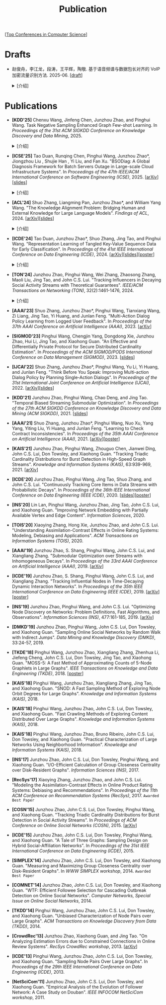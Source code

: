 # -*- fill-column: 120; -*-
#+TITLE: Publication
#+URI: /publication/
#+OPTIONS: toc:nil num:nil

[[[file:../article/conference_list.org][Top Conferences in Computer Science]]]


* Drafts

- 赵俊舟，李江龙，段涛，王平辉，陶敬. 基于语音频谱与数据包长对齐的 VoIP 加密流量识别方法. 2025-06. [[[file:assets/Draft_VoIP.pdf][draft]]]
  #+BEGIN_EXPORT html
  <details>
  <summary>[介绍]</summary>
  <p>随着智能手机等移动终端的迅速普及，以微信电话为代表的互联网语音（Voice over Internet Protocol, VoIP）应用日益流行。
  VoIP 应用在开放的 Internet 中传递涉及用户隐私的语音内容，保障用户个人数据安全至关重要。本文采集并分析了包括微信、TIM、
  腾讯会议、钉钉在内的四款流行 VoIP 应用在使用过程中产生的语音流量，发现尽管 VoIP 应用普遍采用私有语音编码算法、加密通
  信等手段保障安全，但是 VoIP 加密流量的传输模式仍有可能泄露用户属性、用户身份，甚至通话内容等敏感信息，存在隐私泄露风
  险。本文通过测量分析四种 VoIP 应用的加密流量传输模式与用户属性、通话内容等方面的关联关系，发现语音频率与数据包长存在
  明显的相关性，并基于该发现设计了一种语音频谱与数据包长对齐的 VoIP 加密流量识别方法——VPrint。VPrint 较已有的加密流量
  识别方法能更准确识别 VoIP 加密流量。以微信为例，VPrint 在用户性别识别、用户身份识别、通话语种识别和短语识别任务上的
  F1 值分别达到 0.77、0.99、0.88 和 0.92。本文研究结果表明微信等流行 VoIP 应用存在安全隐患，并建议相关厂商采取数据包填
  充等措施提升安全性，避免造成用户隐私泄露。
  </p>
  #+END_EXPORT
  [[file:images/voip.png]]
  #+BEGIN_EXPORT html
  </details>
  #+END_EXPORT

* Publications

- *[KDD'25]* Chenxu Wang, Jinfeng Chen, Junzhou Zhao, and Pinghui Wang. Task Negative Sampling Enhanced Graph Few-shot
  Learning. In /Proceedings of the 31st ACM SIGKDD Conference on Knowledge Discovery and Data Mining/, 2025.
   #+BEGIN_EXPORT html
  <details>
  <summary>[介绍]</summary>
  <p>
  图少样本节点分类（GFSNC）已成为解决图结构网络中有限标注数据学习挑战的一种有前景的方法。尽管图神经网络（GNNs）在节点分
  类任务中取得了成功，但其性能严重依赖于大量标注数据的可用性，这在实际场景中往往难以实现。为了解决这一问题，GFSNC 采用了
  元学习的阶段性范式，即模型在一系列元任务上进行训练。然而，现有的方法面临两个关键限制：（i）它们专注于单个元任务内的局
  部分布，忽略了全局数据分布；（ii）它们优化模型以最小化类内距离，而没有充分解决类间可分性问题，导致性能欠佳。
  本文提出了 TaskNS，这是一种新颖的 GFSNC 框架，通过在元训练任务中引入任务负样本来解决这些限制。通过纳入当前元任务之外类
  别的样本，我们的框架使模型能够逐渐学习图数据的全局分布。此外，我们设计了一种新颖的损失函数，以增强模型区分不同类别查询
  样本的能力。该损失函数不仅确保了类内紧凑性高，还通过利用任务负样本最大化了类间分离。为了进一步提高任务负样本的质量，我
  们提出了一种基于 h 跳邻居的采样方法，该方法利用了图的拓扑结构。它选择与查询样本结构上接近的任务负样本，确保它们对模型
  具有信息量且具有挑战性。在四个基准数据集上进行的大量实验表明，TaskNS 有效，与最先进的方法相比，平均准确率（ACC）提高了
  4.6%，F1 分数提高了 4.9%。
  </p>
  #+END_EXPORT
  [[file:images/graph_few_shot.png]]
  #+BEGIN_EXPORT html
  </details>
  #+END_EXPORT

- *[ICSE'25]* Tao Duan, Runqing Chen, Pinghui Wang, Junzhou Zhao*, Jiongzhou Liu , Shujie Han , Yi Liu, and Fan Xu.
  "BSODiag: A Global Diagnosis Framework for Batch Servers Outage in Large-scale Cloud Infrastructure Systems". In
  /Proceedings of the 47th IEEE/ACM International Conference on Software Engineering (ICSE)/, 2025. [[[https://arxiv.org/abs/2502.15728][arXiv]]][[[file:assets/BSODiag_ICSE25_Slides.pdf][slides]]]
  #+BEGIN_EXPORT html
  <details>
  <summary>[介绍]</summary>
  <p>云基础设施中的故障会严重影响云服务的稳定性和可用性，批量服务器宕机故障会导致所有上游服务完全不可用。批量服务器宕机
  故障诊断问题旨在准确、及时地分析故障的根因，辅助故障排除。这是一个具有挑战性的任务：首先，云基础设施中收集的单模态粗粒
  度故障监测数据不足以全面描述故障情况；其次，由于设备之间复杂的依赖关系，故障往往是多个故障累积的结果，故障之间的关联难
  以确定。为了解决这些问题，本文提出 BSODiag，一个用于批量服务器宕机故障无监督且轻量级的诊断框架。BSODiag 提供了全局分析
  视角，全面探究来自多源监控数据的故障信息，对故障的时空关联进行建模，并提供准确且可解释的诊断结果。在阿里巴巴云基础设施
  上进行的实验表明，BSODiag 在 PR@3 上达到了 87.5%，在 PCR 上达到了 46.3%，分别比基线方法高出 10.2% 和 3.7%。
  </p>
  #+END_EXPORT
  [[file:images/BSODiag.png]]
  #+BEGIN_EXPORT html
  </details>
  #+END_EXPORT

- *[ACL'24]* Shuo Zhang, Liangming Pan, Junzhou Zhao*, and William Yang Wang. "The Knowledge Alignment Problem:
  Bridging Human and External Knowledge for Large Language Models". /Findings of ACL/, 2024. [[[https://arxiv.org/abs/2305.13669][arXiv]]][[[file:assets/MixAlign.pdf][slides]]]
  #+BEGIN_EXPORT html
  <details>
  <summary>[介绍]</summary>
  <p>大模型通常需要基于外部知识来生成真实可靠的答案。然而，即便外部知识库有正确的依据，大模型也可能忽略这些依据，转而依
  赖错误的知识或自身偏见来胡编乱造，进而产生模型幻觉。由于用户大多不了解知识库的具体内容，当用户的问题与检索到的依据没有
  直接关联时，就会产生模型幻觉。本研究提出了知识对齐问题并给出了 MixAlign 框架，该框架能与用户和知识库进行交互，获取并整
  合有关用户问题与存储信息之间关系的澄清信息。MixAlign 利用语言模型实现自动知识对齐，并在必要时通过用户澄清进一步增强这
  种对齐。实验结果表明，知识对齐在提升模型性能和减少模型幻觉方面起着关键作用，分别提高了 22.2% 和 27.1%。
  </p>
  #+END_EXPORT
  [[file:images/MixAlign.png]]
  #+BEGIN_EXPORT html
  </details>
  #+END_EXPORT

- *[ICDE'24]* Tao Duan, Junzhou Zhao*, Shuo Zhang, Jing Tao, and Pinghui Wang. "Representation Learning of Tangled
  Key-Value Sequence Data for Early Classification". In /Proceedings of the 41st IEEE International Conference on Data
  Engineering (ICDE)/, 2024. [[[https://arxiv.org/abs/2404.07454][arXiv]]][[[file:assets/ICDE2024_slides.pdf][slides]]][[[file:assets/ICDE2024_poster.pdf][poster]]]
  #+BEGIN_EXPORT html
  <details>
  <summary>[介绍]</summary>
  <p>键值序列数据出现在各种现实应用中，从电子商务中的用户购物记录序列，到网络流量中的数据包序列。对这些键值序列进行分类
  在许多场景中都很重要，例如用户画像和恶意流量识别。在许多时间敏感场景中，除了准确分类键值序列的要求外，还希望尽早对键值
  序列进行分类，以便快速响应。然而，这两个目标本质上是相互冲突的。本研究提出一个新的纠缠键值序列快速分类问题，其中纠缠键
  值序列是具有不同键的多个并发键值序列的混合。目标是对具有相同键的每个单独的键值序列进行准确且快速分类。为解决这一问题，
  本文提出键值序列早期协同分类框架，该框架通过键相关性和值相关性来利用纠缠键值序列中项目之间的内部和相互关联，从而学习出
  更好的序列表示。同时，一种时间感知的停止策略决定何时停止观察键值序列，并根据当前的序列表示对其进行分类。在真实世界和合
  成数据集上的实验表明，本文的方法显著优于最先进的基线方法。在相同的预测提前率条件下，本文方法将预测准确率提高了 4.7% 至
  17.5%，并将准确率和提前率的调和平均值提高了 3.7% 至 14.0%。
  </p>
  #+END_EXPORT
  [[file:images/KVEC.png]]
  #+BEGIN_EXPORT html
  </details>
  #+END_EXPORT

- *[TON'24]* Junzhou Zhao, Pinghui Wang, Wei Zhang, Zhaosong Zhang, Maoli Liu, Jing Tao, and John C.S. Lui. "Tracking
  Influencers in Decaying Social Activity Streams with Theoretical Guarantees". /IEEE/ACM Transactions on Networking
  (TON)/, 32(2):1461-1476, 2024.
  #+BEGIN_EXPORT html
  <details>
  <summary>[介绍]</summary>
  <p>社交网络中的影响力最大化问题是很多实际应用背后要解决的优化问题，例如病毒营销，政治竞选造势和网络监控。这个问题已经
  被广泛研究，但大多数研究都假设影响力是静态的，而实际中用户的影响力会随时间变化，需要实时发现当前网络中最有影响力的 K
  个节点，为此需要解决社交网络节点影响力实时跟踪问题。为了使最优解保持最新状态并能平滑地忘记过时数据，本文提出了一种概率
  衰减数据流（PDSAS）模型，使流中的每一个数据点存在的概率随时间衰减。基于PDSAS模型，本文提出了一种流式子模函数在线优化求
  解算法。该算法可以在线得到近似解并保证求解质量存在下界（1/2−ϵ）；为进一步提高求解效率，本文对该方法进行改进，并提出一
  种求解质量下界为（1/4−ϵ）的高效在线优化算法。实验表明，本文方法可以找到高质量的解且计算成本比基线低得多。
  </p>
  #+END_EXPORT
  [[file:images/influence.png]]
  #+BEGIN_EXPORT html
  </details>
  #+END_EXPORT

- *[AAAI'23]* Shuo Zhang, Junzhou Zhao*, Pinghui Wang, Tianxiang Wang, Zi Liang, Jing Tao, Yi Huang, and Junlan Feng.
  "Multi-Action Dialog Policy Learning from Logged User Feedback". In /Proceedings of the 37th AAAI Conference on
  Artificial Intelligence (AAAI)/, 2023. [[[https://arxiv.org/abs/2302.13505][arXiv]]]

- *[SIGMOD'23]* Pinghui Wang, Chengjin Yang, Dongdong Xie, Junzhou Zhao, Hui Li, Jing Tao, and Xiaohong Guan. "An
  Effective and Differentially Private Protocol for Secure Distributed Cardinality Estimation". In /Proceedings of the
  ACM SIGMOD/PODS International Conference on Data Management (SIGMOD)/, 2023. [[[file:assets/SIGMOD23_MPC_slides.pdf][slides]]]

- *[IJCAI'22]* Shuo Zhang, Junzhou Zhao*, Pinghui Wang, Yu Li, Yi Huang, and Junlan Feng. "Think Before You Speak:
  Improving Multi-action Dialog Policy by Planning Single-Action Dialogs". In /Proceedings of the 31st International
  Joint Conference on Artificial Intelligence (IJCAI)/, 2022. [[[https://arxiv.org/abs/2204.11481][arXiv]]][[[file:assets/IJCAI22_MADP_slides.pdf][slides]]]

- *[KDD'21]* Junzhou Zhao, Pinghui Wang, Chao Deng, and Jing Tao. "Temporal Biased Streaming Submodular Optimization".
  In /Proceedings of the 27th ACM SIGKDD Conference on Knowledge Discovery and Data Mining (ACM SIGKDD)/, 2021. [[[file:assets/KDD21_SSO_slides.pdf][slides]]]

- *[AAAI'21]* Shuo Zhang, Junzhou Zhao*, Pinghui Wang, Nuo Xu, Yang Yang, Yiting Liu, Yi Huang, and Junlan Feng.
  "Learning to Check Contract Inconsistencies". In /Proceedings of the 35th AAAI Conference on Artificial Intelligence
  (AAAI)/, 2021. [[[https://arxiv.org/abs/2012.08150][arXiv]]][[[file:assets/AAAI2021-contract_poster.pdf][poster]]]

- *[KAIS'21]* Junzhou Zhao, Pinghui Wang, Zhouguo Chen, Jianwei Ding, John C.S. Lui, Don Towsley, and Xiaohong Guan.
  "Tracking Triadic Cardinality Distributions for Burst Detection in High-Speed Graph Streams". /Knowledge and
  Information Systems (KAIS)/, 63:939-969, 2021. [[[https://arxiv.org/abs/1708.09089][arXiv]]]

- *[ICDE'20]* Junzhou Zhao, Pinghui Wang, Jing Tao, Shuo Zhang, and John C.S. Lui. "Continuously Tracking Core Items
  in Data Streams with Probabilistic Decays". In /Proceedings of the 36th IEEE International Conference on Data
  Engineering (IEEE ICDE)/, 2020. [[[file:assets/ICDE2020_slides.pdf][slides]]][[[file:assets/ICDE2020_poster.pdf][poster]]]

- *[INS'20]* Lin Lan, Pinghui Wang, Junzhou Zhao, Jing Tao, John C.S. Lui, and Xiaohong Guan. "Improving Network
  Embedding with Partially Available Vertex and Edge Content". /Information Sciences/, 2020.

- *[TOIS'20]* Xiaoying Zhang, Hong Xie, Junzhou Zhao, and John C.S. Lui. "Understanding Assimilation-Contrast Effects
  in Online Rating Systems: Modeling, Debiasing and Applications". /ACM Transactions on Information Systems
  (TOIS)/, 2020.

- *[AAAI'19]* Junzhou Zhao, S. Shang, Pinghui Wang, John C.S. Lui, and Xiangliang Zhang. "Submodular Optimization over
  Streams with Inhomogeneous Decays". In /Proceedings of the 33rd AAAI Conference on Artificial Intelligence
  (AAAI)/, 2019. [[[https://arxiv.org/abs/1811.05652][arXiv]]]

- *[ICDE'19]* Junzhou Zhao, S. Shang, Pinghui Wang, John C.S. Lui, and Xiangliang Zhang. "Tracking Influential Nodes
  in Time-Decaying Dynamic Interaction Networks". In /Proceedings of the 35th IEEE International Conference on Data
  Engineering (IEEE ICDE)/, 2019. [[[https://arxiv.org/abs/1810.07917][arXiv]]][[[file:assets/ICDE19_poster.pdf][poster]]]

- *[INS'19]* Junzhou Zhao, Pinghui Wang, and John C.S. Lui. "Optimizing Node Discovery on Networks: Problem
  Definitions, Fast Algorithms, and Observations". /Information Sciences (INS)/, 477:161-185, 2019. [[[https://arxiv.org/abs/1703.04307][arXiv]]]

- *[DMKD'19]* Junzhou Zhao, Pinghui Wang, John C.S. Lui, Don Towsley, and Xiaohong Guan. "Sampling Online Social
  Networks by Random Walk with Indirect Jumps". /Data Mining and Knowledge Discovery (DMKD)/, 33:24-57, 2019.

- *[TKDE'18]* Pinghui Wang, Junzhou Zhao, Xiangliang Zhang, Zhenhua Li, Jiefeng Cheng, John C.S. Lui, Don Towsley,
  Jing Tao, and Xiaohong Guan. "MOSS-5: A Fast Method of Approximating Counts of 5-Node Graphlets in Large Graphs".
  /IEEE Transactions on Knowledge and Data Engineering (TKDE)/, 2018. [[[file:assets/TKDE18_poster.pdf][poster]]]

- *[KAIS'18]* Pinghui Wang, Junzhou Zhao, Xiangliang Zhang, Jing Tao, and Xiaohong Guan. "SNOD: A Fast Sampling
  Method of Exploring Node Orbit Degrees for Large Graphs". /Knowledge and Information Systems (KAIS)/, 2018.

- *[KAIS'18]* Pinghui Wang, Junzhou Zhao, John C.S. Lui, Don Towsley, and Xiaohong Guan. "Fast Crawling Methods of
  Exploring Content Distributed Over Large Graphs". /Knowledge and Information Systems (KAIS)/, 2018.

- *[KAIS'18]* Pinghui Wang, Junzhou Zhao, Bruno Ribeiro, John C.S. Lui, Don Towsley, and Xiaohong Guan. "Practical
  Characterization of Large Networks Using Neighborhood Information". /Knowledge and Information Systems (KAIS)/, 2018.

- *[INS'17]* Junzhou Zhao, John C.S. Lui, Don Towsley, Pinghui Wang, and Xiaohong Guan. "I/O-Efficient Calculation of
  Group Closeness Centrality over Disk-Resident Graphs". /Information Sciences (INS)/, 2017.

- *[RecSys'17]* Xiaoying Zhang, Junzhou Zhao, and John C.S. Lui. "Modeling the Assimilation-Contrast Effects in Online
  Product Rating Systems: Debiasing and Recommendations". In /Proceedings of the 11th ACM Conference on Recommendation
  Systems (RecSys)/, 2017. ~Awarded Best Paper~

- *[COSN'15]* Junzhou Zhao, John C.S. Lui, Don Towsley, Pinghui Wang, and Xiaohong Guan. "Tracking Triadic Cardinality
  Distributions for Burst Detection in Social Activity Streams". In /Proceedings of ACM Conference on Online Social
  Networks (COSN)/, 2015. [[[http://arxiv.org/abs/1411.3808][arXiv]]]

- *[ICDE'15]* Junzhou Zhao, John C.S. Lui, Don Towsley, Pinghui Wang, and Xiaohong Guan. "A Tale of Three Graphs:
  Sampling Design on Hybrid Social-Affiliation Networks". In /Proceedings of the 31st IEEE International Conference on
  Data Engineering (ICDE)/, 2015.

- *[SIMPLEX'14]* Junzhou Zhao, John C.S. Lui, Don Towsley, and Xiaohong Guan. "Measuring and Maximizing Group
  Closeness Centrality over Disk-Resident Graphs". In /WWW SIMPLEX workshop/, 2014.
  ~Awarded Best Paper~

- *[COMNET'14]* Junzhou Zhao, John C.S. Lui, Don Towsley, and Xiaohong Guan. "WTF: Efficient Followee Selection for
  Cascading Outbreak Detection on Online Social Networks". /Computer Networks, Special Issue on Online Social
  Networks/, 2014.

- *[TKDD'14]* Pinghui Wang, Junzhou Zhao, John C.S. Lui, Don Towsley, and Xiaohong Guan. "Unbiased Characterization of
  Node Pairs over Large Graphs". /ACM Transactions on Knowledge Discovery from Data (TKDD)/, 2014.

- *[CrowdRec'13]* Junzhou Zhao, Xiaohong Guan, and Jing Tao. "On Analyzing Estimation Errors due to Constrained
  Connections in Online Review Systems". /RecSys CrowdRec workshop/, 2013. [[[http://arxiv.org/abs/1307.3687][arXiv]]]

- *[ICDE'13]* Pinghui Wang, Junzhou Zhao, John C.S. Lui, Don Towsley, and Xiaohong Guan. "Sampling Node Pairs Over
  Large Graphs". In /Proceedings of the 29th IEEE International Conference on Data Engineering (ICDE)/, 2013.

- *[NetSciCom'11]* Junzhou Zhao, John C.S. Lui, Don Towsley, and Xiaohong Guan. "Empirical Analysis of the Evolution
  of Follower Network: A Case Study on Douban". /IEEE INFOCOM NetSciCom workshop/, 2011.
